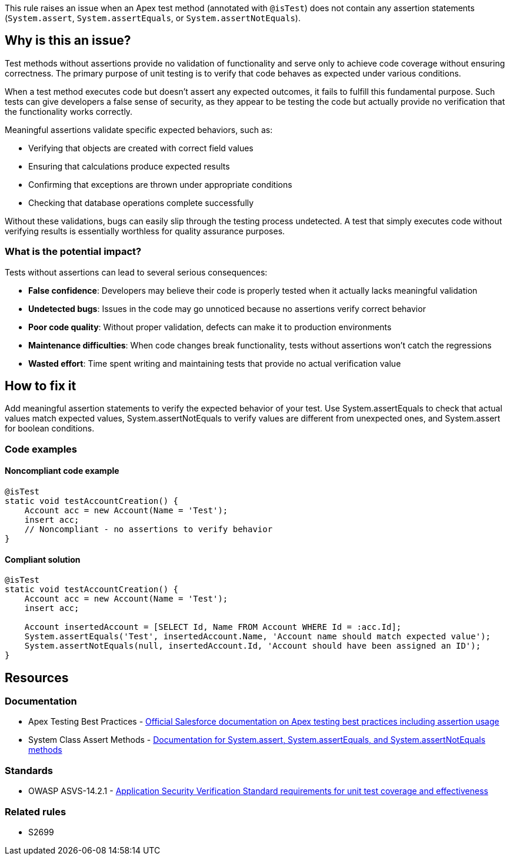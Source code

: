 This rule raises an issue when an Apex test method (annotated with ``++@isTest++``) does not contain any assertion statements (``++System.assert++``, ``++System.assertEquals++``, or ``++System.assertNotEquals++``).

== Why is this an issue?

Test methods without assertions provide no validation of functionality and serve only to achieve code coverage without ensuring correctness. The primary purpose of unit testing is to verify that code behaves as expected under various conditions.

When a test method executes code but doesn't assert any expected outcomes, it fails to fulfill this fundamental purpose. Such tests can give developers a false sense of security, as they appear to be testing the code but actually provide no verification that the functionality works correctly.

Meaningful assertions validate specific expected behaviors, such as:

* Verifying that objects are created with correct field values
* Ensuring that calculations produce expected results
* Confirming that exceptions are thrown under appropriate conditions
* Checking that database operations complete successfully

Without these validations, bugs can easily slip through the testing process undetected. A test that simply executes code without verifying results is essentially worthless for quality assurance purposes.

=== What is the potential impact?

Tests without assertions can lead to several serious consequences:

* **False confidence**: Developers may believe their code is properly tested when it actually lacks meaningful validation
* **Undetected bugs**: Issues in the code may go unnoticed because no assertions verify correct behavior
* **Poor code quality**: Without proper validation, defects can make it to production environments
* **Maintenance difficulties**: When code changes break functionality, tests without assertions won't catch the regressions
* **Wasted effort**: Time spent writing and maintaining tests that provide no actual verification value

== How to fix it

Add meaningful assertion statements to verify the expected behavior of your test. Use System.assertEquals to check that actual values match expected values, System.assertNotEquals to verify values are different from unexpected ones, and System.assert for boolean conditions.

=== Code examples

==== Noncompliant code example

[source,apex,diff-id=1,diff-type=noncompliant]
----
@isTest
static void testAccountCreation() {
    Account acc = new Account(Name = 'Test');
    insert acc;
    // Noncompliant - no assertions to verify behavior
}
----

==== Compliant solution

[source,apex,diff-id=1,diff-type=compliant]
----
@isTest
static void testAccountCreation() {
    Account acc = new Account(Name = 'Test');
    insert acc;
    
    Account insertedAccount = [SELECT Id, Name FROM Account WHERE Id = :acc.Id];
    System.assertEquals('Test', insertedAccount.Name, 'Account name should match expected value');
    System.assertNotEquals(null, insertedAccount.Id, 'Account should have been assigned an ID');
}
----

== Resources

=== Documentation

 * Apex Testing Best Practices - https://developer.salesforce.com/docs/atlas.en-us.apexcode.meta/apexcode/apex_testing_best_practices.htm[Official Salesforce documentation on Apex testing best practices including assertion usage]

 * System Class Assert Methods - https://developer.salesforce.com/docs/atlas.en-us.apexcode.meta/apexcode/apex_methods_system_system.htm[Documentation for System.assert, System.assertEquals, and System.assertNotEquals methods]

=== Standards

 * OWASP ASVS-14.2.1 - https://owasp.org/www-project-application-security-verification-standard/[Application Security Verification Standard requirements for unit test coverage and effectiveness]

=== Related rules

 * S2699

